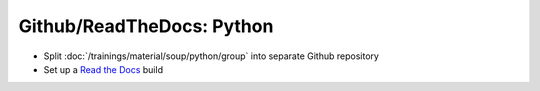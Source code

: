 Github/ReadTheDocs: Python
==========================

* Split :doc:`/trainings/material/soup/python/group` into separate Github repository
* Set up a `Read the Docs <https://readthedocs.org/>`__ build



.. ot-task:: topic.oss.python
   :initial-estimate: 24
   :dependencies: topic.basics.python_gen_overview

